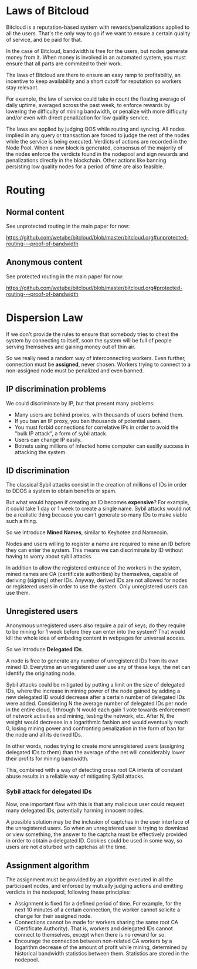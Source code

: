 
* Laws of Bitcloud

Bitcloud is a reputation-based system with rewards/penalizations applied to
all the users.
That's the only way to go if we want to ensure a certain quality of service,
and be paid for that.

In the case of Bitcloud, bandwidth is free for the users, but nodes generate
money from it. When money is involved in an automated system, you must ensure
that all parts are commited to their work.

The laws of Bitcloud are there to ensure an easy ramp to profitability, an
incentive to keep availability and a short cutoff for reputation so workers
stay relevant.

For example, the law of service could take in count the floating average of
daily uptime, averaged across the past week, to enforce rewards by lowering
the difficulty of mining bandwidth, or penalize with more difficulty and/or
even with direct penalization for low quality service.

The laws are applied by judging QOS while routing and syncing. All nodes
implied in any query or transaction are forced to judge the rest of the nodes
while the service is being executed. Verdicts of actions are recorded in the
Node Pool. When a new block is generated, consensus of the majority of the
nodes enforce the verdicts found in the nodepool and sign rewards and
penalizations directly in the blockchain. Other actions like banning
persisting low quality nodes for a period of time are also feasible.



* Routing
** Normal content
See unprotected routing in the main paper for now:

https://github.com/wetube/bitcloud/blob/master/bitcloud.org#unprotected-routing---proof-of-bandwidth

** Anonymous content

See protected routing in the main paper for now:

https://github.com/wetube/bitcloud/blob/master/bitcloud.org#protected-routing---proof-of-bandwidth

* Dispersion Law

If we don't provide the rules to ensure that somebody tries to cheat the
system by connecting to itself, soon the system will be full of people serving
themselves and gaining money out of thin air.

So we really need a random way of interconnecting workers. Even further,
connection must be *assigned*, never chosen. Workers trying to connect to a
non-assigned node must be penalized and even banned.

** IP discrimination problems

We could discriminate by IP, but that present many problems:

- Many users are behind proxies, with thousands of users behind them.
- If you ban an IP proxy, you ban thousands of potential users.
- You must forbid connections for correlative IPs in order to avoid the "bulk
  IP attack", a form of sybil attack.
- Users can change IP easily.
- Botnets using millions of infected home computer can easilly success in
  attacking the system.
  
** ID discrimination

The classical Sybil attacks consist in the creation of millions of IDs in
order to DDOS a system to obtain benefits or spam.

But what would happen if creating an ID becomes *expensive*? For example,
it could take 1 day or 1 week to create a single name.  Sybil attacks
would not be a realistic thing because you can't generate so many IDs to make
viable such a thing.

So we introduce *Mined Names*, similar to Keyhotee and Namecoin.

Nodes and users willing to register a name are required to mine an ID before
they can enter the system. This means we can discriminate by ID without having
to worry about sybil attacks.

In addition to allow the registered entrance of the workers in the system,
mined names are CA (certificate authorities) by themselves, capable of
deriving (signing) other IDs. Anyway, derived IDs are not allowed for nodes or
registered users in order to use the system. Only unregistered users can use
them.

** Unregistered users

Anonymous unregistered users also require a pair of keys; do they require to
be mining for 1 week before they can enter into the system? That would kill
the whole idea of embeding content in webpages for universal access.

So we introduce *Delegated IDs*.

A node is free to generate any number of unregistered IDs from its own mined
ID. Everytime an unregistered user use any of these keys, the net can
identify the originating node.

Sybil attacks could be mitigated by putting a limit on the size of delegated
IDs, where the increase in mining power of the node gained by adding a new
delegated ID would decrease after a certain number of delegated IDs were
added. Considering N the average number of delegated IDs per node in the
entire cloud, 1 through N would each gain 1 vote towards enforcement of
network activities and mining, testing the network, etc. After N, the weight
would decrease in a logarithmic fashion and would eventually reach 0, losing
mining power and confronting penalization in the form of ban for the node and
all its derived IDs.

In other words, nodes trying to create more unregistered users (assigning
delegated IDs to them) than the average of the net will considerably lower
their profits for mining bandwidth.

This, combined with a way of detecting cross root CA intents of constant
abuse results in a reliable way of mitigating Sybil attacks.

*** Sybil attack for delegated IDs

Now, one important flaw with this is that any malicious user could request many delegated IDs, potentially harming innocent nodes.

A possible solution may be the inclusion of captchas in the user interface of
the unregistered users. So when an unregistered user is trying to download or
view something, the answer to the captcha must be effectively provided in
order to obtain a delegated ID. Cookies could be used in some way, so users
are not disturbed with captchas all the time.

** Assignment algorithm

The assignment must be provided by an algorithm executed in all the
participant nodes, and enforced by mutually judging actions and emitting
verdicts in the nodepool, following these principles:

- Assignment is fixed for a defined period of time. For example, for the next
  10 minutes of a certain connection, the worker cannot solicite a change for
  their assigned node.
- Connections cannot be made for workers sharing the same root CA (Certificate
  Authority). That is, workers and delegated IDs cannot connect to themselves,
  except when there is no reward for so.
- Encourage the connection between non-related CA workers by a logarithm
  decrease of the amount of profit while mining, determined by historical
  bandwidth statistics between them. Statistics are stored in the nodepool.
  

